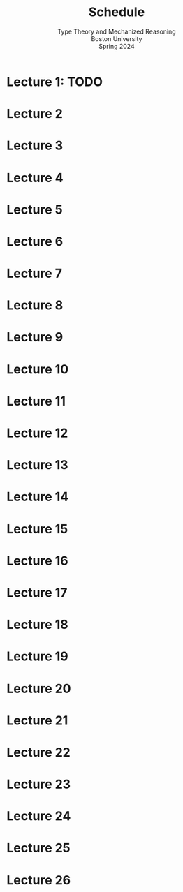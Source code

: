 #+title: Schedule
#+subtitle: Type Theory and Mechanized Reasoning@@html:<br>@@
#+subtitle: Boston University@@html:<br>@@
#+subtitle: Spring 2024
* Lecture 1: TODO
:PROPERTIES:
:CUSTOM_ID: lecture-01
:END:
* Lecture 2
:PROPERTIES:
:CUSTOM_ID: lecture-02
:END:
* Lecture 3
:PROPERTIES:
:CUSTOM_ID: lecture-03
:END:
* Lecture 4
:PROPERTIES:
:CUSTOM_ID: lecture-04
:END:
* Lecture 5
:PROPERTIES:
:CUSTOM_ID: lecture-05
:END:
* Lecture 6
:PROPERTIES:
:CUSTOM_ID: lecture-06
:END:
* Lecture 7
:PROPERTIES:
:CUSTOM_ID: lecture-07
:END:
* Lecture 8
:PROPERTIES:
:CUSTOM_ID: lecture-08
:END:
* Lecture 9
:PROPERTIES:
:CUSTOM_ID: lecture-09
:END:
* Lecture 10
:PROPERTIES:
:CUSTOM_ID: lecture-10
:END:
* Lecture 11
:PROPERTIES:
:CUSTOM_ID: lecture-11
:END:
* Lecture 12
:PROPERTIES:
:CUSTOM_ID: lecture-12
:END:
* Lecture 13
:PROPERTIES:
:CUSTOM_ID: lecture-13
:END:
* Lecture 14
:PROPERTIES:
:CUSTOM_ID: lecture-14
:END:
* Lecture 15
:PROPERTIES:
:CUSTOM_ID: lecture-15
:END:
* Lecture 16
:PROPERTIES:
:CUSTOM_ID: lecture-16
:END:
* Lecture 17
:PROPERTIES:
:CUSTOM_ID: lecture-17
:END:
* Lecture 18
:PROPERTIES:
:CUSTOM_ID: lecture-18
:END:
* Lecture 19
:PROPERTIES:
:CUSTOM_ID: lecture-19
:END:
* Lecture 20
:PROPERTIES:
:CUSTOM_ID: lecture-20
:END:
* Lecture 21
:PROPERTIES:
:CUSTOM_ID: lecture-21
:END:
* Lecture 22
:PROPERTIES:
:CUSTOM_ID: lecture-22
:END:
* Lecture 23
:PROPERTIES:
:CUSTOM_ID: lecture-23
:END:
* Lecture 24
:PROPERTIES:
:CUSTOM_ID: lecture-24
:END:
* Lecture 25
:PROPERTIES:
:CUSTOM_ID: lecture-25
:END:
* Lecture 26
:PROPERTIES:
:lecture-26:
:END:

